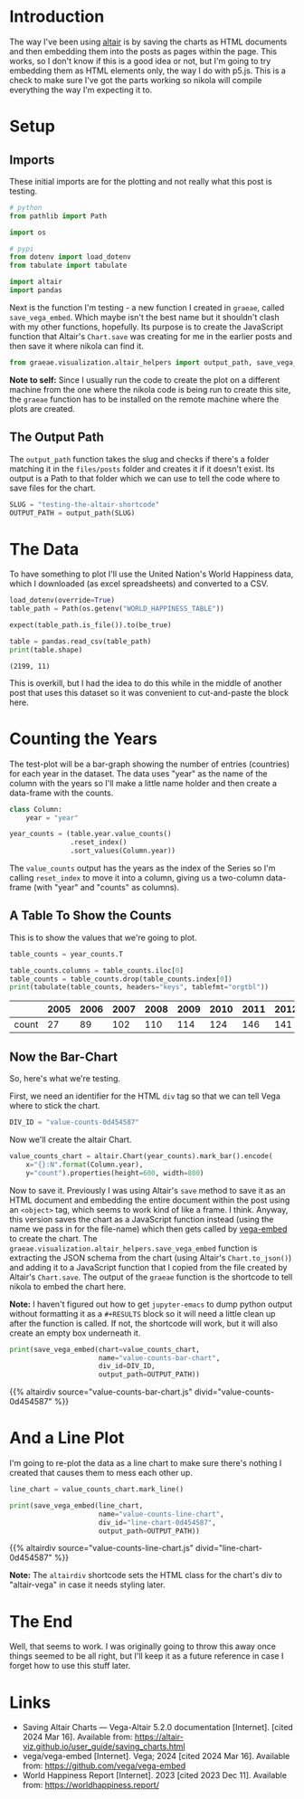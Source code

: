#+BEGIN_COMMENT
.. title: Testing the Altair Shortcode
.. slug: testing-the-altair-shortcode
.. date: 2024-03-15 20:25:34 UTC-07:00
.. tags: altair,bowling,visualization,testing
.. category: Altair
.. link: 
.. description: Testing the nikola/Altair shortcode and templates.
.. type: text
.. template: altair.tmpl
#+END_COMMENT
#+OPTIONS: ^:{}
#+TOC: headlines 3
#+PROPERTY: header-args :session ~/.local/share/jupyter/runtime/kernel-775cd3d0-abdd-45c6-90a5-35ac49bfade2-ssh.json

#+BEGIN_SRC python :results none :exports none
%load_ext autoreload
%autoreload 2
#+END_SRC

* Introduction

The way I've been using [[https://altair-viz.github.io/index.html][altair]] is by saving the charts as HTML documents and then embedding them into the posts as pages within the page. This works, so I don't know if this is a good idea or not, but I'm going to try embedding them as HTML elements only, the way I do with p5.js. This is a check to make sure I've got the parts working so nikola will compile everything the way I'm expecting it to.

* Setup
** Imports

These initial imports are for the plotting and not really what this post is testing.

#+begin_src python :results none
# python
from pathlib import Path

import os

# pypi
from dotenv import load_dotenv
from tabulate import tabulate

import altair
import pandas
#+end_src

Next is the function I'm testing - a new function I created in ~graeae~, called ~save_vega_embed~. Which maybe isn't the best name but it shouldn't clash with my other functions, hopefully. Its purpose is to create the JavaScript function that Altair's ~Chart.save~ was creating for me in the earlier posts and then save it where nikola can find it.

#+begin_src python :results none
from graeae.visualization.altair_helpers import output_path, save_vega_embed
#+end_src

#+begin_notecard
**Note to self:** Since I usually run the code to create the plot on a different machine from the one where the nikola code is being run to create this site, the ~graeae~ function has to be installed on the remote machine where the plots are created.
#+end_notecard

** The Output Path

The ~output_path~ function takes the slug and checks if there's a folder matching it in the ~files/posts~ folder and creates it if it doesn't exist. Its output is a Path to that folder which we can use to tell the code where to save files for the chart.

#+begin_src python :results none
SLUG = "testing-the-altair-shortcode"
OUTPUT_PATH = output_path(SLUG)
#+end_src

* The Data

To have something to plot I'll use the United Nation's World Happiness data, which I downloaded (as excel spreadsheets) and converted to a CSV.

#+begin_src python :results output :exports both
load_dotenv(override=True)
table_path = Path(os.getenv("WORLD_HAPPINESS_TABLE"))

expect(table_path.is_file()).to(be_true)

table = pandas.read_csv(table_path)
print(table.shape)
#+end_src

#+RESULTS:
: (2199, 11)

This is overkill, but I had the idea to do this while in the middle of another post that uses this dataset so it was convenient to cut-and-paste the block here.

* Counting the Years

The test-plot will be a bar-graph showing the number of entries (countries) for each year in the dataset. The data uses "year" as the name of the column with the years so I'll make a little name holder and then create a data-frame with the counts.

#+begin_src python :results none
class Column:
    year = "year"
#+end_src

#+begin_src python :results none
year_counts = (table.year.value_counts()
               .reset_index()
               .sort_values(Column.year))
#+end_src

The ~value_counts~ output has the years as the index of the Series so I'm calling ~reset_index~ to move it into a column, giving us a two-column data-frame (with "year" and "counts" as columns).

** A Table To Show the Counts

This is to show the values that we're going to plot.

#+begin_src python :results output :exports both
table_counts = year_counts.T

table_counts.columns = table_counts.iloc[0]
table_counts = table_counts.drop(table_counts.index[0])
print(tabulate(table_counts, headers="keys", tablefmt="orgtbl"))
#+end_src

|       |   2005 |   2006 |   2007 |   2008 |   2009 |   2010 |   2011 |   2012 |   2013 |   2014 |   2015 |   2016 |   2017 |   2018 |   2019 |   2020 |   2021 |   2022 |
|-------+--------+--------+--------+--------+--------+--------+--------+--------+--------+--------+--------+--------+--------+--------+--------+--------+--------+--------|
| count |     27 |     89 |    102 |    110 |    114 |    124 |    146 |    141 |    136 |    144 |    142 |    141 |    147 |    141 |    143 |    116 |    122 |    114 |


** Now the Bar-Chart

So, here's what we're testing.

First, we need an identifier for the HTML ~div~ tag so that we can tell Vega where to stick the chart.

#+begin_src python :results none
DIV_ID = "value-counts-0d454587"
#+end_src

Now we'll create the altair Chart.

#+begin_src python :results none
value_counts_chart = altair.Chart(year_counts).mark_bar().encode(
    x="{}:N".format(Column.year),
    y="count").properties(height=600, width=800)
#+end_src

Now to save it. Previously I was using Altair's ~save~ method to save it as an HTML document and embedding the entire document within the post using an ~<object>~ tag, which seems to work kind of like a frame. I think. Anyway, this version saves the chart as a JavaScript function instead (using the name we pass in for the file-name) which then gets called by [[https://github.com/vega/vega-embed][vega-embed]] to create the chart. The ~graeae.visualization.altair_helpers.save_vega_embed~ function is extracting the JSON schema from the chart (using Altair's ~Chart.to_json()~) and adding it to a JavaScript function that I copied from the file created by Altair's ~Chart.save~. The output of the ~graeae~ function is the shortcode to tell nikola to embed the chart here.

#+begin_notecard
**Note:** I haven't figured out how to get ~jupyter-emacs~ to dump python output without formatting it as a ~#+RESULTS~ block so it will need a little clean up after the function is called. If not, the shortcode will work, but it will also create an empty box underneath it.
#+end_notecard

#+begin_src python :results output :exports both
print(save_vega_embed(chart=value_counts_chart,
                      name="value-counts-bar-chart",
                      div_id=DIV_ID,
                      output_path=OUTPUT_PATH))
#+end_src

{{% altairdiv source="value-counts-bar-chart.js" divid="value-counts-0d454587" %}}


* And a Line Plot

I'm going to re-plot the data as a line chart to make sure there's nothing I created that causes them to mess each other up.

#+begin_src python :results output :exports both
line_chart = value_counts_chart.mark_line()

print(save_vega_embed(line_chart,
                      name="value-counts-line-chart",
                      div_id="line-chart-0d454587",
                      output_path=OUTPUT_PATH))
#+end_src

{{% altairdiv source="value-counts-line-chart.js" divid="line-chart-0d454587" %}}

#+begin_notecard
**Note:** The ~altairdiv~ shortcode sets the HTML class for the chart's div to "altair-vega" in case it needs styling later.
#+end_notecard

* The End

Well, that seems to work. I was originally going to throw this away once things seemed to be all right, but I'll keep it as a future reference in case I forget how to use this stuff later.

* Links

- Saving Altair Charts — Vega-Altair 5.2.0 documentation [Internet]. [cited 2024 Mar 16]. Available from: https://altair-viz.github.io/user_guide/saving_charts.html
- vega/vega-embed [Internet]. Vega; 2024 [cited 2024 Mar 16]. Available from: https://github.com/vega/vega-embed
- World Happiness Report [Internet]. 2023 [cited 2023 Dec 11]. Available from: https://worldhappiness.report/
